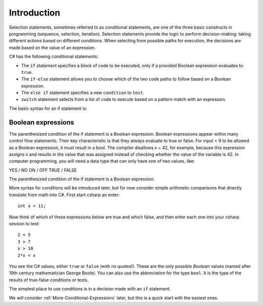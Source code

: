 .. _Simple-Conditions:

Introduction
=================================== 

Selection statements, sometimes referred to as conditional statements, 
are one of the three basic constructs in programming (sequence, selection, iteration). 
Selection statements provide the logic to perform decision-making: taking different 
actions based on different conditions. When selecting from possible paths for execution, 
the decisions are made based on the value of an expression.

C# has the following conditional statements:

- The ``if`` statement specifies a block of code to be executed, only if a provided Boolean 
  expression evaluates to ``true``. 
- The ``if-else`` statement allows you to choose which of the two code paths to follow 
  based on a Boolean expression.
- The ``else if`` statement specifies a new ``condition`` to ``test``.
- ``switch`` statement selects from a list of code to execute based on a pattern match with an expression.

The basic syntax for an if statement is:

.. code-block:: 
  :caption: Syntax of an if statement
  
  if (condition) 
  {
    // block of code to be executed if the condition is True
  }


Boolean expressions
---------------------

The parenthesized condition of the if statement is a Boolean expression. 
Boolean expressions appear within many control flow statements. Their key characteristic 
is that they always evaluate to true or false. For input < 9 to be allowed as a 
Boolean expression, it must result in a bool. The compiler disallows x = 42, 
for example, because this expression assigns x and results in the value that was 
assigned instead of checking whether the value of the variable is 42.
In computer programming, you will need a data type that can only have one of 
two values, like:

YES / NO
ON / OFF
TRUE / FALSE


The parenthesized condition of the if statement is a Boolean expression.




More syntax for conditions will be introduced later,
but for now consider simple arithmetic comparisons that directly
translate from math into C#. First start csharp an enter::

    int x = 11; 

Now think of which of these expressions below are true and which false, 
and then enter each one into your csharp session to test::

    2 < 5
    3 > 7
    x > 10 
    2*x < x 

You see the C# values, either ``true`` or ``false`` (with no
quotes!). These are the only possible *Boolean* values (named after
19th century mathematician George Boole). You can also use the
abbreviation for the type ``bool``.  It is the type of the
results of true-false conditions or tests.

The simplest place to use conditions is in a decision made with an 
``if`` statement. 

We will consider :ref:`More-Conditional-Expressions` later, but this is a 
quick start with the easiest ones.
